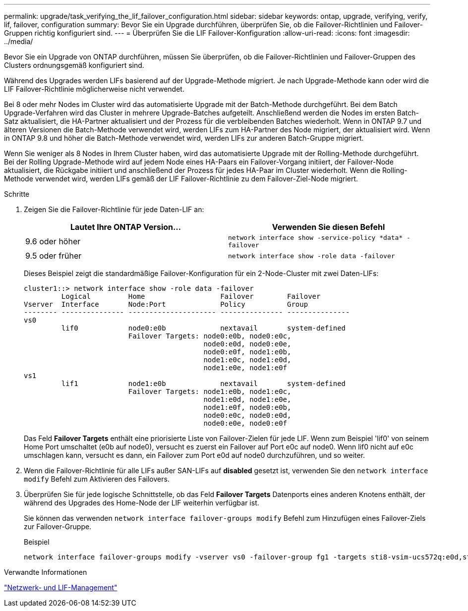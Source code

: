 ---
permalink: upgrade/task_verifying_the_lif_failover_configuration.html 
sidebar: sidebar 
keywords: ontap, upgrade, verifying, verify, lif, failover, configuration 
summary: Bevor Sie ein Upgrade durchführen, überprüfen Sie, ob die Failover-Richtlinien und Failover-Gruppen richtig konfiguriert sind. 
---
= Überprüfen Sie die LIF Failover-Konfiguration
:allow-uri-read: 
:icons: font
:imagesdir: ../media/


[role="lead"]
Bevor Sie ein Upgrade von ONTAP durchführen, müssen Sie überprüfen, ob die Failover-Richtlinien und Failover-Gruppen des Clusters ordnungsgemäß konfiguriert sind.

Während des Upgrades werden LIFs basierend auf der Upgrade-Methode migriert. Je nach Upgrade-Methode kann oder wird die LIF Failover-Richtlinie möglicherweise nicht verwendet.

Bei 8 oder mehr Nodes im Cluster wird das automatisierte Upgrade mit der Batch-Methode durchgeführt. Bei dem Batch Upgrade-Verfahren wird das Cluster in mehrere Upgrade-Batches aufgeteilt. Anschließend werden die Nodes im ersten Batch-Satz aktualisiert, die HA-Partner aktualisiert und der Prozess für die verbleibenden Batches wiederholt. Wenn in ONTAP 9.7 und älteren Versionen die Batch-Methode verwendet wird, werden LIFs zum HA-Partner des Node migriert, der aktualisiert wird. Wenn in ONTAP 9.8 und höher die Batch-Methode verwendet wird, werden LIFs zur anderen Batch-Gruppe migriert.

Wenn Sie weniger als 8 Nodes in Ihrem Cluster haben, wird das automatisierte Upgrade mit der Rolling-Methode durchgeführt. Bei der Rolling Upgrade-Methode wird auf jedem Node eines HA-Paars ein Failover-Vorgang initiiert, der Failover-Node aktualisiert, die Rückgabe initiiert und anschließend der Prozess für jedes HA-Paar im Cluster wiederholt. Wenn die Rolling-Methode verwendet wird, werden LIFs gemäß der LIF Failover-Richtlinie zu dem Failover-Ziel-Node migriert.

.Schritte
. Zeigen Sie die Failover-Richtlinie für jede Daten-LIF an:
+
[cols="2*"]
|===
| Lautet Ihre ONTAP Version... | Verwenden Sie diesen Befehl 


| 9.6 oder höher  a| 
`network interface show -service-policy \*data* -failover`



| 9.5 oder früher  a| 
`network interface show -role data -failover`

|===
+
Dieses Beispiel zeigt die standardmäßige Failover-Konfiguration für ein 2-Node-Cluster mit zwei Daten-LIFs:

+
[listing]
----
cluster1::> network interface show -role data -failover
         Logical         Home                  Failover        Failover
Vserver  Interface       Node:Port             Policy          Group
-------- --------------- --------------------- --------------- ---------------
vs0
         lif0            node0:e0b             nextavail       system-defined
                         Failover Targets: node0:e0b, node0:e0c,
                                           node0:e0d, node0:e0e,
                                           node0:e0f, node1:e0b,
                                           node1:e0c, node1:e0d,
                                           node1:e0e, node1:e0f
vs1
         lif1            node1:e0b             nextavail       system-defined
                         Failover Targets: node1:e0b, node1:e0c,
                                           node1:e0d, node1:e0e,
                                           node1:e0f, node0:e0b,
                                           node0:e0c, node0:e0d,
                                           node0:e0e, node0:e0f
----
+
Das Feld *Failover Targets* enthält eine priorisierte Liste von Failover-Zielen für jede LIF. Wenn zum Beispiel 'lif0' von seinem Home Port umschaltet (e0b auf node0), versucht es zuerst ein Failover auf Port e0c auf node0. Wenn lif0 nicht auf e0c umschlagen kann, versucht es dann, ein Failover zum Port e0d auf node0 durchzuführen, und so weiter.

. Wenn die Failover-Richtlinie für alle LIFs außer SAN-LIFs auf *disabled* gesetzt ist, verwenden Sie den `network interface modify` Befehl zum Aktivieren des Failovers.
. Überprüfen Sie für jede logische Schnittstelle, ob das Feld *Failover Targets* Datenports eines anderen Knotens enthält, der während des Upgrades des Home-Node der LIF weiterhin verfügbar ist.
+
Sie können das verwenden `network interface failover-groups modify` Befehl zum Hinzufügen eines Failover-Ziels zur Failover-Gruppe.

+
.Beispiel
[listing]
----
network interface failover-groups modify -vserver vs0 -failover-group fg1 -targets sti8-vsim-ucs572q:e0d,sti8-vsim-ucs572r:e0d
----


.Verwandte Informationen
link:../networking/networking_reference.html["Netzwerk- und LIF-Management"]
